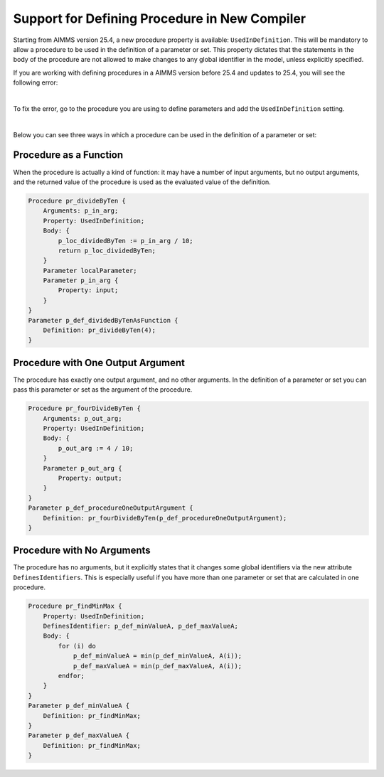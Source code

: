 Support for Defining Procedure in New Compiler
================================================

Starting from AIMMS version 25.4, a new procedure property is available: ``UsedInDefinition``. This will be mandatory to allow a procedure to be used in the definition of a parameter or set.
This property dictates that the statements in the body of the procedure are not allowed to make changes to any global identifier in the model, unless explicitly specified.

If you are working with defining procedures in a AIMMS version before 25.4 and updates to 25.4, you will see the following error:

.. image:: images/defining-parameter-error.jpg
    :align: center

|

To fix the error, go to the procedure you are using to define parameters and add the ``UsedInDefinition`` setting.

.. image:: images/procedure-setting.png
    :align: center

|

Below you can see three ways in which a procedure can be used in the definition of a parameter or set:

Procedure as a Function
-----------------------

When the procedure is actually a kind of function: it may have a number of input arguments,
but no output arguments, and the returned value of the procedure is used as the evaluated value of the definition.

.. code-block:: aimms

    Procedure pr_divideByTen {
        Arguments: p_in_arg;
        Property: UsedInDefinition;
        Body: {
            p_loc_dividedByTen := p_in_arg / 10;
            return p_loc_dividedByTen;
        }
        Parameter localParameter;
        Parameter p_in_arg {
            Property: input;
        }
    }
    Parameter p_def_dividedByTenAsFunction {
        Definition: pr_divideByTen(4);
    }


Procedure with One Output Argument
-----------------------------------

The procedure has exactly one output argument, and no other arguments. 
In the definition of a parameter or set you can pass this parameter or set as the argument of the procedure.

.. code-block:: aimms

    Procedure pr_fourDivideByTen {
        Arguments: p_out_arg;
        Property: UsedInDefinition;
        Body: {
            p_out_arg := 4 / 10;
        }
        Parameter p_out_arg {
            Property: output;
        }
    }
    Parameter p_def_procedureOneOutputArgument {
        Definition: pr_fourDivideByTen(p_def_procedureOneOutputArgument);
    }

Procedure with No Arguments
----------------------------

The procedure has no arguments, but it explicitly states that it changes some global identifiers 
via the new attribute ``DefinesIdentifiers``.
This is especially useful if you have more than one parameter or set that are calculated in one procedure.

.. code-block:: aimms

    Procedure pr_findMinMax {
        Property: UsedInDefinition;
        DefinesIdentifier: p_def_minValueA, p_def_maxValueA;
        Body: {
            for (i) do
                p_def_minValueA = min(p_def_minValueA, A(i));
                p_def_maxValueA = min(p_def_maxValueA, A(i));
            endfor;
        }
    }
    Parameter p_def_minValueA {
        Definition: pr_findMinMax;
    }
    Parameter p_def_maxValueA {
        Definition: pr_findMinMax;
    }


.. spelling:word-list::

